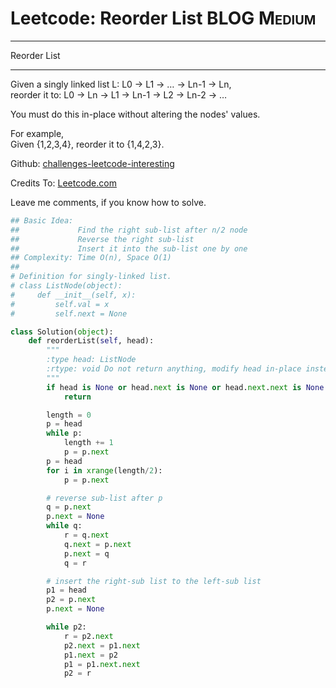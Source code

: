 * Leetcode: Reorder List                                              :BLOG:Medium:
#+STARTUP: showeverything
#+OPTIONS: toc:nil \n:t ^:nil creator:nil d:nil
:PROPERTIES:
:type:     #linkedlist, #manydetails
:END:
---------------------------------------------------------------------
Reorder List
---------------------------------------------------------------------
Given a singly linked list L: L0 -> L1 -> ... -> Ln-1 -> Ln,
reorder it to: L0 -> Ln -> L1 -> Ln-1 -> L2 -> Ln-2 -> ...

You must do this in-place without altering the nodes' values.

For example,
Given {1,2,3,4}, reorder it to {1,4,2,3}.

Github: [[url-external:https://github.com/DennyZhang/challenges-leetcode-interesting/tree/master/reorder-list][challenges-leetcode-interesting]]

Credits To: [[url-external:https://leetcode.com/problems/reorder-list/description/][Leetcode.com]]

Leave me comments, if you know how to solve.

#+BEGIN_SRC python
## Basic Idea:
##             Find the right sub-list after n/2 node
##             Reverse the right sub-list
##             Insert it into the sub-list one by one
## Complexity: Time O(n), Space O(1)
##
# Definition for singly-linked list.
# class ListNode(object):
#     def __init__(self, x):
#         self.val = x
#         self.next = None

class Solution(object):
    def reorderList(self, head):
        """
        :type head: ListNode
        :rtype: void Do not return anything, modify head in-place instead.
        """
        if head is None or head.next is None or head.next.next is None:
            return

        length = 0
        p = head
        while p:
            length += 1
            p = p.next
        p = head
        for i in xrange(length/2):
            p = p.next

        # reverse sub-list after p
        q = p.next
        p.next = None
        while q:
            r = q.next
            q.next = p.next
            p.next = q
            q = r
        
        # insert the right-sub list to the left-sub list
        p1 = head
        p2 = p.next
        p.next = None

        while p2:
            r = p2.next
            p2.next = p1.next
            p1.next = p2
            p1 = p1.next.next
            p2 = r
#+END_SRC
